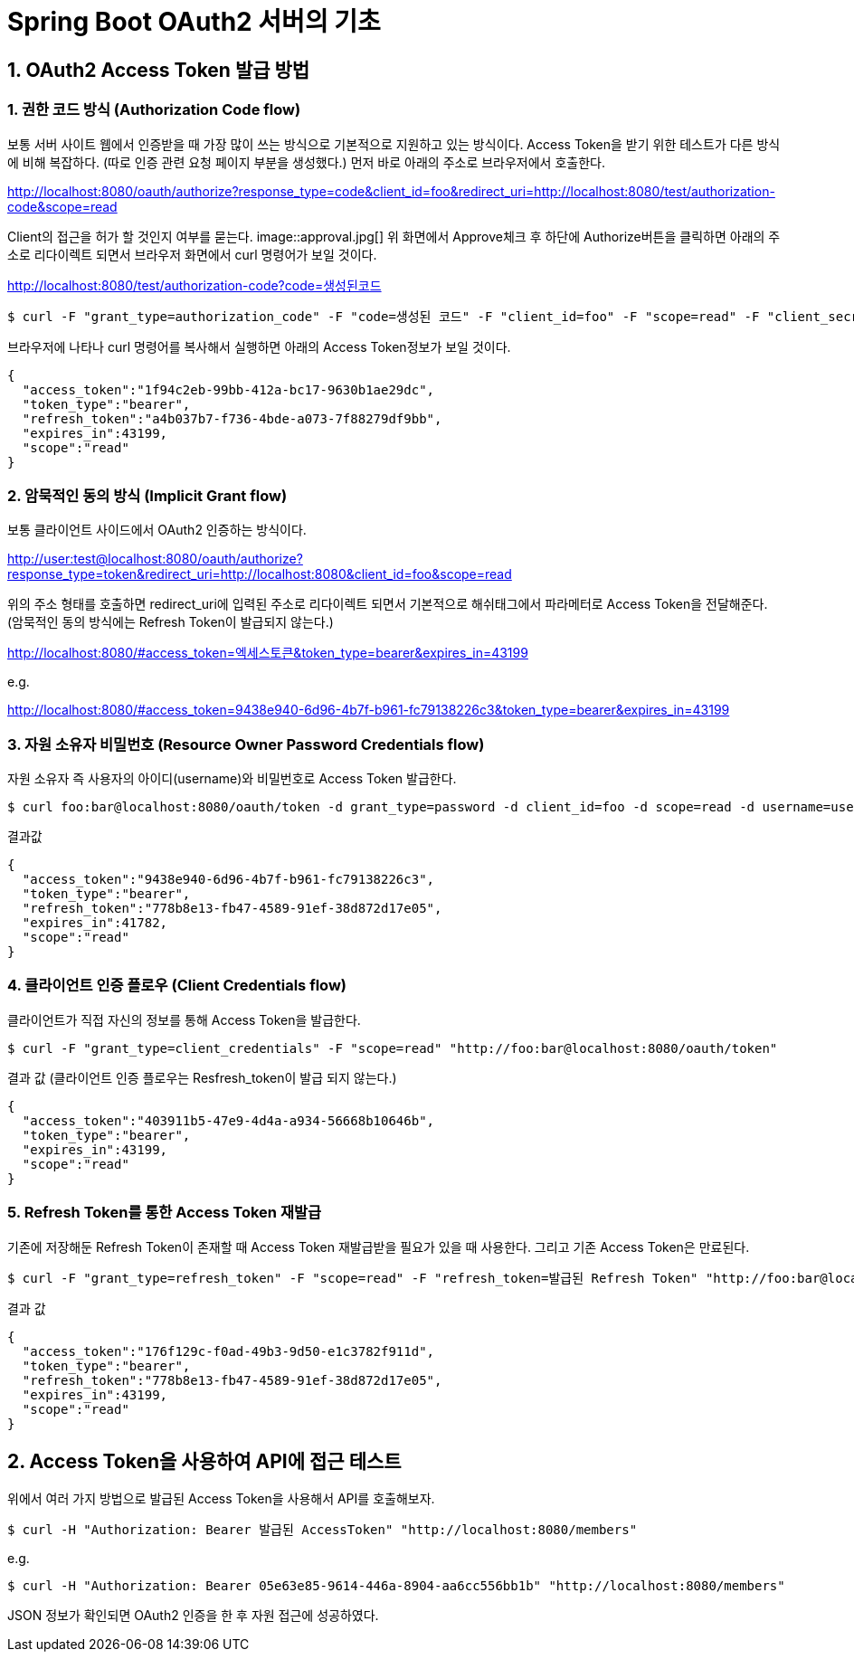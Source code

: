 = Spring Boot OAuth2 서버의 기초

== 1. OAuth2 Access Token 발급 방법

=== 1. 권한 코드 방식 (Authorization Code flow)
보통 서버 사이트 웹에서 인증받을 때 가장 많이 쓰는 방식으로 기본적으로 지원하고 있는 방식이다.
Access Token을 받기 위한 테스트가 다른 방식에 비해 복잡하다.
(따로 인증 관련 요청 페이지 부분을 생성했다.)
먼저 바로 아래의 주소로 브라우저에서 호출한다.

****
http://localhost:8080/oauth/authorize?response_type=code&client_id=foo&redirect_uri=http://localhost:8080/test/authorization-code&scope=read
****

Client의 접근을 허가 할 것인지 여부를 묻는다.
image::approval.jpg[]
위 화면에서 Approve체크 후 하단에 Authorize버튼을 클릭하면 아래의 주소로 리다이렉트 되면서 브라우저 화면에서 curl 명령어가 보일 것이다.

****
http://localhost:8080/test/authorization-code?code=생성된코드
****

[source,sh]
----
$ curl -F "grant_type=authorization_code" -F "code=생성된 코드" -F "client_id=foo" -F "scope=read" -F "client_secret=bar" -F "redirect_uri=http://localhost:8080/test/authorization-code" "http://foo:bar@localhost:8080/oauth/token"
----

브라우저에 나타나 curl 명령어를 복사해서 실행하면 아래의 Access Token정보가 보일 것이다.
[source,json]
----
{
  "access_token":"1f94c2eb-99bb-412a-bc17-9630b1ae29dc",
  "token_type":"bearer",
  "refresh_token":"a4b037b7-f736-4bde-a073-7f88279df9bb",
  "expires_in":43199,
  "scope":"read"
}
----
=== 2. 암묵적인 동의 방식 (Implicit Grant flow)
보통 클라이언트 사이드에서 OAuth2 인증하는 방식이다.
****
http://user:test@localhost:8080/oauth/authorize?response_type=token&redirect_uri=http://localhost:8080&client_id=foo&scope=read
****

위의 주소 형태를 호출하면 redirect_uri에 입력된 주소로 리다이렉트 되면서 기본적으로 해쉬태그에서 파라메터로 Access Token을 전달해준다.
(암묵적인 동의 방식에는 Refresh Token이 발급되지 않는다.)
****
http://localhost:8080/#access_token=엑세스토큰&token_type=bearer&expires_in=43199
****
e.g.
****
http://localhost:8080/#access_token=9438e940-6d96-4b7f-b961-fc79138226c3&token_type=bearer&expires_in=43199
****

=== 3. 자원 소유자 비밀번호  (Resource Owner Password Credentials flow)
자원 소유자 즉 사용자의 아이디(username)와 비밀번호로 Access Token 발급한다.

[source,sh]
----
$ curl foo:bar@localhost:8080/oauth/token -d grant_type=password -d client_id=foo -d scope=read -d username=user -d password=test
----
결과값
[source,json]
----
{
  "access_token":"9438e940-6d96-4b7f-b961-fc79138226c3",
  "token_type":"bearer",
  "refresh_token":"778b8e13-fb47-4589-91ef-38d872d17e05",
  "expires_in":41782,
  "scope":"read"
}
----
=== 4. 클라이언트 인증 플로우 (Client Credentials flow)
클라이언트가 직접  자신의 정보를 통해 Access Token을 발급한다.

[source,sh]
----
$ curl -F "grant_type=client_credentials" -F "scope=read" "http://foo:bar@localhost:8080/oauth/token"
----
결과 값 (클라이언트 인증 플로우는 Resfresh_token이 발급 되지 않는다.)
[source,json]
----
{
  "access_token":"403911b5-47e9-4d4a-a934-56668b10646b",
  "token_type":"bearer",
  "expires_in":43199,
  "scope":"read"
}
----

=== 5. Refresh  Token를 통한 Access Token 재발급
기존에 저장해둔 Refresh Token이  존재할 때 Access Token  재발급받을 필요가 있을 때 사용한다.
그리고 기존 Access Token은 만료된다.
[source,sh]
----
$ curl -F "grant_type=refresh_token" -F "scope=read" -F "refresh_token=발급된 Refresh Token" "http://foo:bar@localhost:8080/oauth/token"
----
결과 값 
[source,json]
----
{
  "access_token":"176f129c-f0ad-49b3-9d50-e1c3782f911d",
  "token_type":"bearer",
  "refresh_token":"778b8e13-fb47-4589-91ef-38d872d17e05",
  "expires_in":43199,
  "scope":"read"
}
----
== 2. Access Token을 사용하여 API에 접근 테스트
  
위에서 여러 가지 방법으로 발급된 Access Token을 사용해서 API를 호출해보자.

[source,sh]
----
$ curl -H "Authorization: Bearer 발급된 AccessToken" "http://localhost:8080/members"
----
e.g. 
[source,sh]
----
 
$ curl -H "Authorization: Bearer 05e63e85-9614-446a-8904-aa6cc556bb1b" "http://localhost:8080/members"
----

JSON 정보가 확인되면 OAuth2 인증을 한 후 자원 접근에 성공하였다.

